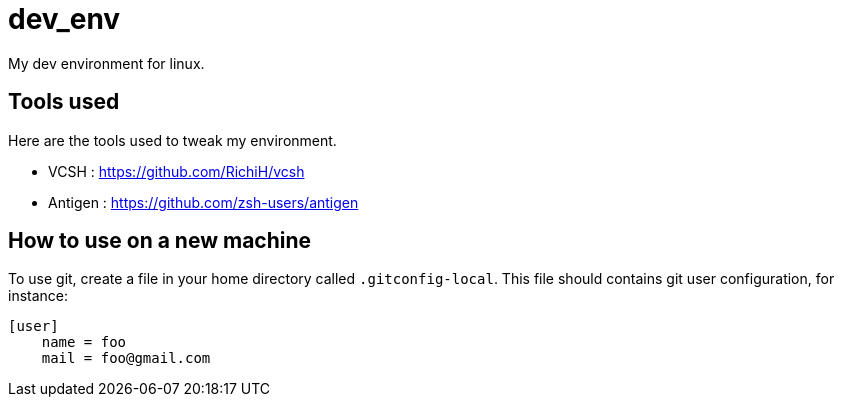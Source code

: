 = dev_env

My dev environment for linux.

== Tools used

Here are the tools used to tweak my environment.

* VCSH : https://github.com/RichiH/vcsh
* Antigen : https://github.com/zsh-users/antigen

== How to use on a new machine

To use git, create a file in your home directory called `.gitconfig-local`. This file should contains git user configuration, for instance:

```
[user]
    name = foo
    mail = foo@gmail.com
```

